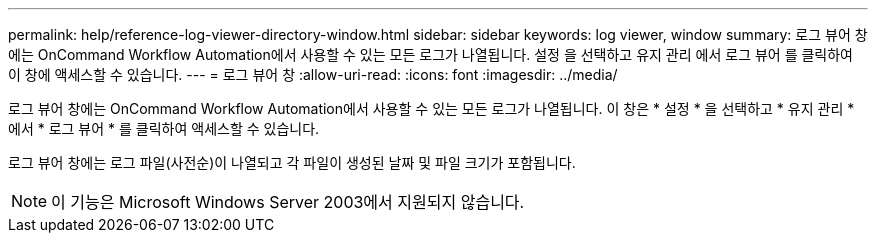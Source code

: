 ---
permalink: help/reference-log-viewer-directory-window.html 
sidebar: sidebar 
keywords: log viewer, window 
summary: 로그 뷰어 창에는 OnCommand Workflow Automation에서 사용할 수 있는 모든 로그가 나열됩니다. 설정 을 선택하고 유지 관리 에서 로그 뷰어 를 클릭하여 이 창에 액세스할 수 있습니다. 
---
= 로그 뷰어 창
:allow-uri-read: 
:icons: font
:imagesdir: ../media/


[role="lead"]
로그 뷰어 창에는 OnCommand Workflow Automation에서 사용할 수 있는 모든 로그가 나열됩니다. 이 창은 * 설정 * 을 선택하고 * 유지 관리 * 에서 * 로그 뷰어 * 를 클릭하여 액세스할 수 있습니다.

로그 뷰어 창에는 로그 파일(사전순)이 나열되고 각 파일이 생성된 날짜 및 파일 크기가 포함됩니다.


NOTE: 이 기능은 Microsoft Windows Server 2003에서 지원되지 않습니다.
